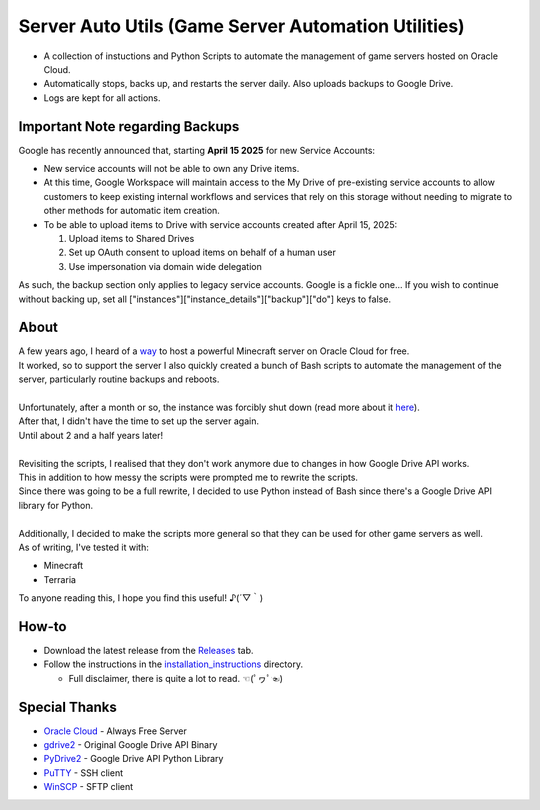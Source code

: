 Server Auto Utils (Game Server Automation Utilities)
====================================================
- A collection of instuctions and Python Scripts to automate the management of game servers hosted on Oracle Cloud.
- Automatically stops, backs up, and restarts the server daily. Also uploads backups to Google Drive.
- Logs are kept for all actions.

Important Note regarding Backups
--------------------------------
Google has recently announced that, starting **April 15 2025** for new Service Accounts:

- New service accounts will not be able to own any Drive items.
- At this time, Google Workspace will maintain access to the My Drive of pre-existing service accounts to allow customers to keep existing internal workflows and services that rely on this storage without needing to migrate to other methods for automatic item creation.
- To be able to upload items to Drive with service accounts created after April 15, 2025: 
   
  1. Upload items to Shared Drives
  2. Set up OAuth consent to upload items on behalf of a human user
  3. Use impersonation via domain wide delegation

As such, the backup section only applies to legacy service accounts. Google is a fickle one...
If you wish to continue without backing up, set all ["instances"]["instance_details"]["backup"]["do"] keys to false.

About
-----
| A few years ago, I heard of a `way <https://blogs.oracle.com/developers/post/how-to-set-up-and-run-a-really-powerful-free-minecraft-server-in-the-cloud>`_ to host a powerful Minecraft server on Oracle Cloud for free.
| It worked, so to support the server I also quickly created a bunch of Bash scripts to automate the management of the server, particularly routine backups and reboots.
|
| Unfortunately, after a month or so, the instance was forcibly shut down (read more about it `here <https://github.com/maximus-lee-678/server-auto-utils/blob/main/installation_instructions/2_oci_account.rst#22-pay-as-you-go-payg>`_).
| After that, I didn't have the time to set up the server again.
| Until about 2 and a half years later!
|
| Revisiting the scripts, I realised that they don't work anymore due to changes in how Google Drive API works.
| This in addition to how messy the scripts were prompted me to rewrite the scripts.
| Since there was going to be a full rewrite, I decided to use Python instead of Bash since there's a Google Drive API library for Python.
|
| Additionally, I decided to make the scripts more general so that they can be used for other game servers as well. 
| As of writing, I've tested it with:

- Minecraft
- Terraria

To anyone reading this, I hope you find this useful! ♪(´▽｀)

How-to
------
- Download the latest release from the `Releases <https://github.com/maximus-lee-678/server-auto-utils/releases>`_ tab.
- Follow the instructions in the `installation_instructions <https://github.com/maximus-lee-678/server-auto-utils/tree/main/installation_instructions>`_ directory.

  - Full disclaimer, there is quite a lot to read. ☜(ﾟヮﾟ☜)

Special Thanks
--------------
- `Oracle Cloud <https://www.oracle.com/cloud/>`_ - Always Free Server
- `gdrive2 <https://github.com/prasmussen/gdrive>`_ - Original Google Drive API Binary
- `PyDrive2 <https://pypi.org/project/PyDrive2/>`_ - Google Drive API Python Library
- `PuTTY <https://www.putty.org>`_ - SSH client
- `WinSCP <https://winscp.net/eng/index.php>`_ - SFTP client
